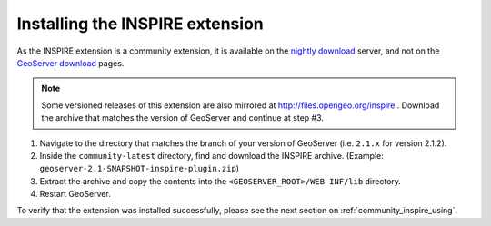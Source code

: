 .. _community_inspire_installing:

Installing the INSPIRE extension
================================

As the INSPIRE extension is a community extension, it is available on the `nightly download <http://gridlock.opengeo.org/geoserver/>`_ server, and not on the `GeoServer download <http://geoserver.org/display/GEOS/Download>`_ pages.

.. note:: Some versioned releases of this extension are also mirrored at http://files.opengeo.org/inspire .  Download the archive that matches the version of GeoServer and continue at step #3.

#. Navigate to the directory that matches the branch of your version of GeoServer (i.e. ``2.1.x`` for version 2.1.2).

#. Inside the ``community-latest`` directory, find and download the INSPIRE archive.  (Example: ``geoserver-2.1-SNAPSHOT-inspire-plugin.zip``)

#. Extract the archive and copy the contents into the ``<GEOSERVER_ROOT>/WEB-INF/lib`` directory.

#. Restart GeoServer.



To verify that the extension was installed successfully, please see the next section on :ref:`community_inspire_using`.
